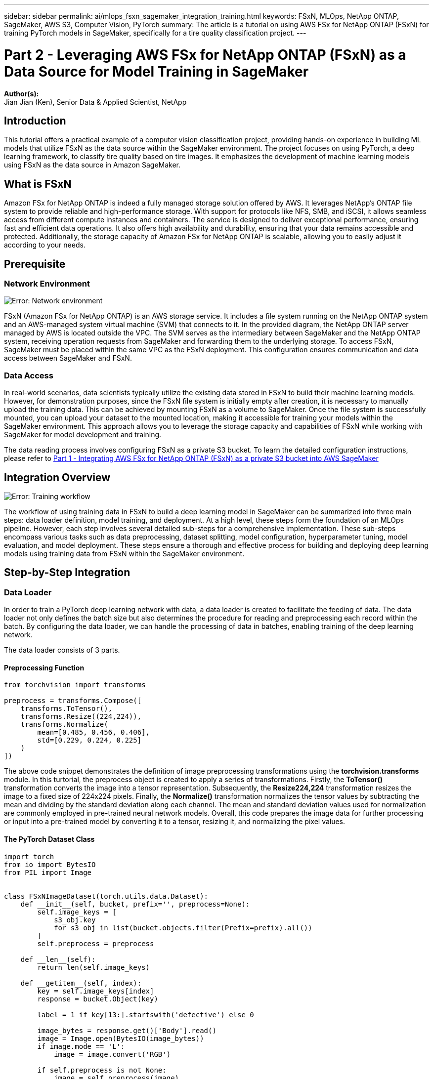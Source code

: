 ---
sidebar: sidebar
permalink: ai/mlops_fsxn_sagemaker_integration_training.html
keywords: FSxN, MLOps, NetApp ONTAP, SageMaker, AWS S3, Computer Vision, PyTorch
summary: The article is a tutorial on using AWS FSx for NetApp ONTAP (FSxN) for training PyTorch models in SageMaker, specifically for a tire quality classification project.
---

= Part 2 - Leveraging AWS FSx for NetApp ONTAP (FSxN) as a Data Source for Model Training in SageMaker
:hardbreaks:
:nofooter:
:icons: font
:linkattrs:
:highlighter: rouge
:imagesdir: ./../media/

[.lead]
*Author(s):* 
Jian Jian (Ken), Senior Data & Applied Scientist, NetApp

== Introduction

This tutorial offers a practical example of a computer vision classification project, providing hands-on experience in building ML models that utilize FSxN as the data source within the SageMaker environment. The project focuses on using PyTorch, a deep learning framework, to classify tire quality based on tire images. It emphasizes the development of machine learning models using FSxN as the data source in Amazon SageMaker.

== What is FSxN

Amazon FSx for NetApp ONTAP is indeed a fully managed storage solution offered by AWS. It leverages NetApp's ONTAP file system to provide reliable and high-performance storage. With support for protocols like NFS, SMB, and iSCSI, it allows seamless access from different compute instances and containers. The service is designed to deliver exceptional performance, ensuring fast and efficient data operations. It also offers high availability and durability, ensuring that your data remains accessible and protected. Additionally, the storage capacity of Amazon FSx for NetApp ONTAP is scalable, allowing you to easily adjust it according to your needs.

== Prerequisite
=== Network Environment
image:mlops_fsxn_sagemaker_integration_training_0.png[Error: Network environment]

FSxN (Amazon FSx for NetApp ONTAP) is an AWS storage service. It includes a file system running on the NetApp ONTAP system and an AWS-managed system virtual machine (SVM) that connects to it. In the provided diagram, the NetApp ONTAP server managed by AWS is located outside the VPC. The SVM serves as the intermediary between SageMaker and the NetApp ONTAP system, receiving operation requests from SageMaker and forwarding them to the underlying storage. To access FSxN, SageMaker must be placed within the same VPC as the FSxN deployment. This configuration ensures communication and data access between SageMaker and FSxN.

=== Data Access
In real-world scenarios, data scientists typically utilize the existing data stored in FSxN to build their machine learning models. However, for demonstration purposes, since the FSxN file system is initially empty after creation, it is necessary to manually upload the training data. This can be achieved by mounting FSxN as a volume to SageMaker. Once the file system is successfully mounted, you can upload your dataset to the mounted location, making it accessible for training your models within the SageMaker environment. This approach allows you to leverage the storage capacity and capabilities of FSxN while working with SageMaker for model development and training.

The data reading process involves configuring FSxN as a private S3 bucket. To learn the detailed configuration instructions, please refer to link:./mlops_fsxn_s3_integration.html[Part 1 - Integrating AWS FSx for NetApp ONTAP (FSxN) as a private S3 bucket into AWS SageMaker]

== Integration Overview
image:mlops_fsxn_sagemaker_integration_training_1.png[Error: Training workflow]

The workflow of using training data in FSxN to build a deep learning model in SageMaker can be summarized into three main steps: data loader definition, model training, and deployment. At a high level, these steps form the foundation of an MLOps pipeline. However, each step involves several detailed sub-steps for a comprehensive implementation. These sub-steps encompass various tasks such as data preprocessing, dataset splitting, model configuration, hyperparameter tuning, model evaluation, and model deployment. These steps ensure a thorough and effective process for building and deploying deep learning models using training data from FSxN within the SageMaker environment.

== Step-by-Step Integration
=== Data Loader
In order to train a PyTorch deep learning network with data, a data loader is created to facilitate the feeding of data. The data loader not only defines the batch size but also determines the procedure for reading and preprocessing each record within the batch. By configuring the data loader, we can handle the processing of data in batches, enabling training of the deep learning network.

The data loader consists of 3 parts.

==== Preprocessing Function
```python
from torchvision import transforms

preprocess = transforms.Compose([
    transforms.ToTensor(),
    transforms.Resize((224,224)),
    transforms.Normalize(
        mean=[0.485, 0.456, 0.406],
        std=[0.229, 0.224, 0.225]
    )
])
```
The above code snippet demonstrates the definition of image preprocessing transformations using the *torchvision.transforms* module. In this turtorial, the preprocess object is created to apply a series of transformations. Firstly, the *ToTensor()* transformation converts the image into a tensor representation. Subsequently, the *Resize((224,224))* transformation resizes the image to a fixed size of 224x224 pixels. Finally, the *Normalize()* transformation normalizes the tensor values by subtracting the mean and dividing by the standard deviation along each channel. The mean and standard deviation values used for normalization are commonly employed in pre-trained neural network models. Overall, this code prepares the image data for further processing or input into a pre-trained model by converting it to a tensor, resizing it, and normalizing the pixel values. 

==== The PyTorch Dataset Class
```python
import torch
from io import BytesIO
from PIL import Image


class FSxNImageDataset(torch.utils.data.Dataset):
    def __init__(self, bucket, prefix='', preprocess=None):
        self.image_keys = [
            s3_obj.key
            for s3_obj in list(bucket.objects.filter(Prefix=prefix).all())
        ]
        self.preprocess = preprocess

    def __len__(self):
        return len(self.image_keys)

    def __getitem__(self, index):
        key = self.image_keys[index]
        response = bucket.Object(key)

        label = 1 if key[13:].startswith('defective') else 0

        image_bytes = response.get()['Body'].read()
        image = Image.open(BytesIO(image_bytes))
        if image.mode == 'L':
            image = image.convert('RGB')

        if self.preprocess is not None:
            image = self.preprocess(image)
        return image, label
```
This class provides functionality to obtain the total number of records in the dataset and defines the method for reading data for each record. Within the *__getitem__* function, the code utilizes the boto3 S3 bucket object to retrieve the binary data from FSxN. The code style for accessing data from FSxN is similar to reading data from Amazon S3. The subsequent explanation delves into the creation process of the private S3 object *bucket*.

==== FSxN as a private S3 repository
```python
seed = 77                                                   # Random seed
bucket_name = '<Your ONTAP bucket name>'                    # The bucket name in ONTAP
aws_access_key_id = '<Your ONTAP bucket key id>'            # Please get this credential from ONTAP
aws_secret_access_key = '<Your ONTAP bucket access key>'    # Please get this credential from ONTAP
fsx_endpoint_ip = '<Your FSxN IP address>'                  # Please get this IP address from FSXN
```
```python
import boto3

# Get session info
region_name = boto3.session.Session().region_name

# Initialize Fsxn S3 bucket object
# --- Start integrating SageMaker with FSXN ---
# This is the only code change we need to incorporate SageMaker with FSXN
s3_client: boto3.client = boto3.resource(
    's3',
    region_name=region_name,
    aws_access_key_id=aws_access_key_id,
    aws_secret_access_key=aws_secret_access_key,
    use_ssl=False,
    endpoint_url=f'http://{fsx_endpoint_ip}',
    config=boto3.session.Config(
        signature_version='s3v4',
        s3={'addressing_style': 'path'}
    )
)
# s3_client = boto3.resource('s3')
bucket = s3_client.Bucket(bucket_name)
# --- End integrating SageMaker with FSXN ---
```
To read data from FSxN in SageMaker, a handler is created that points to the FSxN storage using the S3 protocol. This allows FSxN to be treated as a private S3 bucket. The handler configuration includes specifying the IP address of the FSxN SVM, the bucket name, and the necessary credentials. For a comprehensive explanation on obtaining these configuration items, please refer to the document at link:https://docs.netapp.com/us-en/netapp-solutions/ai/mlops_fsxn_s3_integration.html[Part 1 - Integrating AWS FSx for NetApp ONTAP (FSxN) as a private S3 bucket into AWS SageMaker].

In the example mentioned above, the bucket object is used to instantiate the PyTorch dataset object. The dataset object will be further explained in the subsequent section.

==== The PyTorch Data Loader
```python
from torch.utils.data import DataLoader
torch.manual_seed(seed)

# 1. Hyperparameters
batch_size = 64

# 2. Preparing for the dataset
dataset = FSxNImageDataset(bucket, 'dataset/tyre', preprocess=preprocess)

train, test = torch.utils.data.random_split(dataset, [1500, 356])

data_loader = DataLoader(dataset, batch_size=batch_size, shuffle=True)
```
In the example provided, a batch size of 64 is specified, indicating that each batch will contain 64 records. By combining the PyTorch *Dataset* class, the preprocessing function, and the training batch size, we obtain the data loader for training. This data loader facilitates the process of iterating through the dataset in batches during the training phase.

=== Model Training
```python
from torch import nn


class TyreQualityClassifier(nn.Module):
    def __init__(self):
        super().__init__()
        self.model = nn.Sequential(
            nn.Conv2d(3,32,(3,3)),
            nn.ReLU(),
            nn.Conv2d(32,32,(3,3)),
            nn.ReLU(),
            nn.Conv2d(32,64,(3,3)),
            nn.ReLU(),
            nn.Flatten(),
            nn.Linear(64*(224-6)*(224-6),2)
        )
    def forward(self, x):
        return self.model(x)
```
```python
import datetime

num_epochs = 2
device = torch.device('cuda' if torch.cuda.is_available() else 'cpu')

model = TyreQualityClassifier()
fn_loss = torch.nn.CrossEntropyLoss()
optimizer = torch.optim.Adam(model.parameters(), lr=1e-3)


model.to(device)
for epoch in range(num_epochs):
    for idx, (X, y) in enumerate(data_loader):
        X = X.to(device)
        y = y.to(device)

        y_hat = model(X)

        loss = fn_loss(y_hat, y)
        optimizer.zero_grad()
        loss.backward()
        optimizer.step()
        current_time = datetime.datetime.now().strftime("%Y-%m-%d %H:%M:%S")
        print(f"Current Time: {current_time} - Epoch [{epoch+1}/{num_epochs}]- Batch [{idx + 1}] - Loss: {loss}", end='\r')
```
This code implements a standard PyTorch training process. It defines a neural network model called *TyreQualityClassifier* using convolutional layers and a linear layer to classify tire quality. The training loop iterates over data batches, computes the loss, and updates the model's parameters using backpropagation and optimization. Additionally, it prints the current time, epoch, batch, and loss for monitoring purposes.

=== Model Deployment
==== Deployment
```python
import io
import os
import tarfile
import sagemaker

# 1. Save the PyTorch model to memory
buffer_model = io.BytesIO()
traced_model = torch.jit.script(model)
torch.jit.save(traced_model, buffer_model)

# 2. Upload to AWS S3
sagemaker_session = sagemaker.Session()
bucket_name_default = sagemaker_session.default_bucket()
model_name = f'tyre_quality_classifier.pth'

# 2.1. Zip PyTorch model into tar.gz file
buffer_zip = io.BytesIO()
with tarfile.open(fileobj=buffer_zip, mode="w:gz") as tar:
    # Add PyTorch pt file
    file_name = os.path.basename(model_name)
    file_name_with_extension = os.path.split(file_name)[-1]
    tarinfo = tarfile.TarInfo(file_name_with_extension)
    tarinfo.size = len(buffer_model.getbuffer())
    buffer_model.seek(0)
    tar.addfile(tarinfo, buffer_model)
 
# 2.2. Upload the tar.gz file to S3 bucket
buffer_zip.seek(0)
boto3.resource('s3') \
    .Bucket(bucket_name_default) \
    .Object(f'pytorch/{model_name}.tar.gz') \
    .put(Body=buffer_zip.getvalue())
```
The code saves the PyTorch model to *Amazon S3* because SageMaker requires the model to be stored in S3 for deployment. By uploading the model to *Amazon S3*, it becomes accessible to SageMaker, allowing for the deployment and inference on the deployed model.
```python
import time
from sagemaker.pytorch import PyTorchModel
from sagemaker.predictor import Predictor
from sagemaker.serializers import IdentitySerializer
from sagemaker.deserializers import JSONDeserializer


class TyreQualitySerializer(IdentitySerializer):
    CONTENT_TYPE = 'application/x-torch'

    def serialize(self, data):
        transformed_image = preprocess(data)
        tensor_image = torch.Tensor(transformed_image)

        serialized_data = io.BytesIO()
        torch.save(tensor_image, serialized_data)
        serialized_data.seek(0)
        serialized_data = serialized_data.read()

        return serialized_data


class TyreQualityPredictor(Predictor):
    def __init__(self, endpoint_name, sagemaker_session):
        super().__init__(
            endpoint_name,
            sagemaker_session=sagemaker_session,
            serializer=TyreQualitySerializer(),
            deserializer=JSONDeserializer(),
        )

sagemaker_model = PyTorchModel(
    model_data=f's3://{bucket_name_default}/pytorch/{model_name}.tar.gz',
    role=sagemaker.get_execution_role(),
    framework_version='2.0.1',
    py_version='py310',
    predictor_cls=TyreQualityPredictor,
    entry_point='inference.py',
    source_dir='code',
)

timestamp = int(time.time())
pytorch_endpoint_name = '{}-{}-{}'.format('tyre-quality-classifier', 'pt', timestamp)
sagemaker_predictor = sagemaker_model.deploy(
    initial_instance_count=1,
    instance_type='ml.p3.2xlarge',
    endpoint_name=pytorch_endpoint_name
)
```
This code facilitates the deployment of a PyTorch model on SageMaker. It defines a custom serializer, *TyreQualitySerializer*, which preprocesses and serializes input data as a PyTorch tensor. The *TyreQualityPredictor* class is a custom predictor that utilizes the defined serializer and a *JSONDeserializer*. The code also creates a *PyTorchModel* object to specify the model's S3 location, IAM role, framework version, and entry point for inference. The code generates a timestamp and constructs an endpoint name based on the model and timestamp. Finally, the model is deployed using the deploy method, specifying the instance count, instance type, and generated endpoint name. This enables the PyTorch model to be deployed and accessible for inference on SageMaker.

==== Inference
```python
image_object = list(bucket.objects.filter('dataset/tyre'))[0].get()
image_bytes = image_object['Body'].read()

with Image.open(with Image.open(BytesIO(image_bytes)) as image:
    predicted_classes = sagemaker_predictor.predict(image)

    print(predicted_classes)
```
This is the example of using the deployed endpoint to do the inference. 
